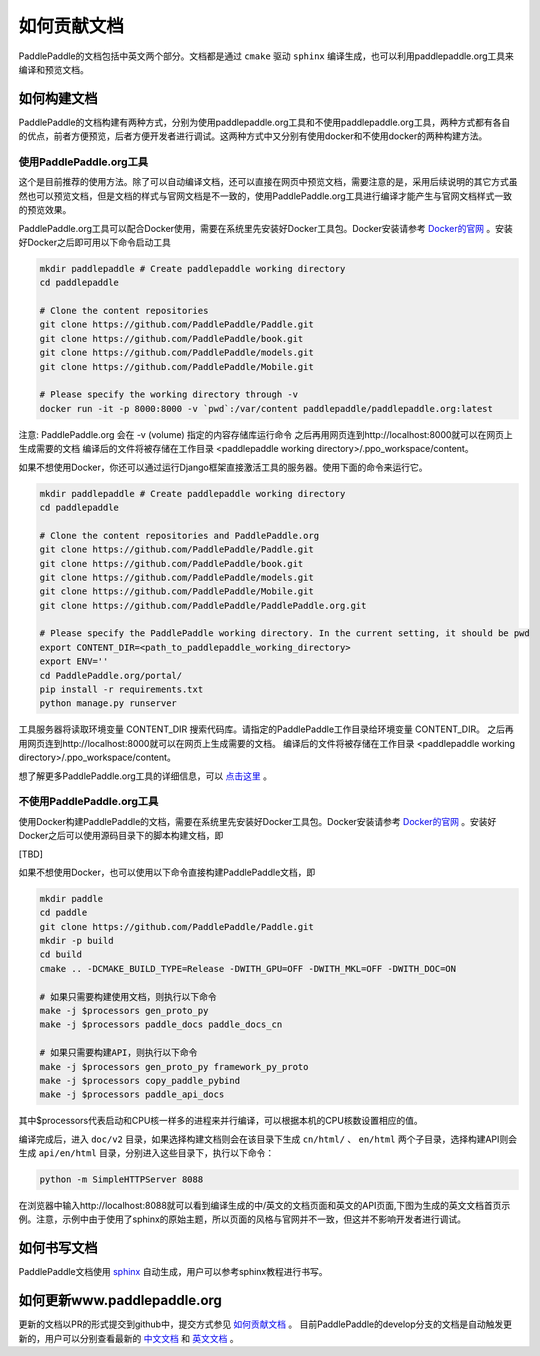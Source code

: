 #############
如何贡献文档
#############

PaddlePaddle的文档包括中英文两个部分。文档都是通过 ``cmake`` 驱动 ``sphinx`` 编译生成，也可以利用paddlepaddle.org工具来编译和预览文档。

如何构建文档
============

PaddlePaddle的文档构建有两种方式，分别为使用paddlepaddle.org工具和不使用paddlepaddle.org工具，两种方式都有各自的优点，前者方便预览，后者方便开发者进行调试。这两种方式中又分别有使用docker和不使用docker的两种构建方法。


使用PaddlePaddle.org工具
------------------------
这个是目前推荐的使用方法。除了可以自动编译文档，还可以直接在网页中预览文档，需要注意的是，采用后续说明的其它方式虽然也可以预览文档，但是文档的样式与官网文档是不一致的，使用PaddlePaddle.org工具进行编译才能产生与官网文档样式一致的预览效果。

PaddlePaddle.org工具可以配合Docker使用，需要在系统里先安装好Docker工具包。Docker安装请参考 `Docker的官网 <https://docs.docker.com/>`_ 。安装好Docker之后即可用以下命令启动工具

..  code-block:: bash

    mkdir paddlepaddle # Create paddlepaddle working directory
    cd paddlepaddle

    # Clone the content repositories
    git clone https://github.com/PaddlePaddle/Paddle.git
    git clone https://github.com/PaddlePaddle/book.git
    git clone https://github.com/PaddlePaddle/models.git
    git clone https://github.com/PaddlePaddle/Mobile.git

    # Please specify the working directory through -v
    docker run -it -p 8000:8000 -v `pwd`:/var/content paddlepaddle/paddlepaddle.org:latest

注意: PaddlePaddle.org 会在 -v (volume) 指定的内容存储库运行命令
之后再用网页连到http://localhost:8000就可以在网页上生成需要的文档
编译后的文件将被存储在工作目录 <paddlepaddle working directory>/.ppo_workspace/content。

如果不想使用Docker，你还可以通过运行Django框架直接激活工具的服务器。使用下面的命令来运行它。

..  code-block:: bash

    mkdir paddlepaddle # Create paddlepaddle working directory
    cd paddlepaddle

    # Clone the content repositories and PaddlePaddle.org
    git clone https://github.com/PaddlePaddle/Paddle.git
    git clone https://github.com/PaddlePaddle/book.git
    git clone https://github.com/PaddlePaddle/models.git
    git clone https://github.com/PaddlePaddle/Mobile.git
    git clone https://github.com/PaddlePaddle/PaddlePaddle.org.git

    # Please specify the PaddlePaddle working directory. In the current setting, it should be pwd
    export CONTENT_DIR=<path_to_paddlepaddle_working_directory>
    export ENV=''
    cd PaddlePaddle.org/portal/
    pip install -r requirements.txt
    python manage.py runserver

工具服务器将读取环境变量 CONTENT_DIR 搜索代码库。请指定的PaddlePaddle工作目录给环境变量 CONTENT_DIR。
之后再用网页连到http://localhost:8000就可以在网页上生成需要的文档。
编译后的文件将被存储在工作目录 <paddlepaddle working directory>/.ppo_workspace/content。

想了解更多PaddlePaddle.org工具的详细信息，可以 `点击这里 <https://github.com/PaddlePaddle/PaddlePaddle.org/blob/develop/README.cn.md>`_ 。

不使用PaddlePaddle.org工具
--------------------------

使用Docker构建PaddlePaddle的文档，需要在系统里先安装好Docker工具包。Docker安装请参考 `Docker的官网 <https://docs.docker.com/>`_ 。安装好Docker之后可以使用源码目录下的脚本构建文档，即

[TBD]

如果不想使用Docker，也可以使用以下命令直接构建PaddlePaddle文档，即

.. code-block:: bash

   mkdir paddle
   cd paddle
   git clone https://github.com/PaddlePaddle/Paddle.git
   mkdir -p build
   cd build
   cmake .. -DCMAKE_BUILD_TYPE=Release -DWITH_GPU=OFF -DWITH_MKL=OFF -DWITH_DOC=ON

   # 如果只需要构建使用文档，则执行以下命令
   make -j $processors gen_proto_py
   make -j $processors paddle_docs paddle_docs_cn

   # 如果只需要构建API，则执行以下命令
   make -j $processors gen_proto_py framework_py_proto
   make -j $processors copy_paddle_pybind
   make -j $processors paddle_api_docs

其中$processors代表启动和CPU核一样多的进程来并行编译，可以根据本机的CPU核数设置相应的值。

编译完成后，进入 ``doc/v2`` 目录，如果选择构建文档则会在该目录下生成 ``cn/html/`` 、 ``en/html`` 两个子目录，选择构建API则会生成 ``api/en/html`` 目录，分别进入这些目录下，执行以下命令：

.. code-block:: bash

   python -m SimpleHTTPServer 8088

在浏览器中输入http://localhost:8088就可以看到编译生成的中/英文的文档页面和英文的API页面,下图为生成的英文文档首页示例。注意，示例中由于使用了sphinx的原始主题，所以页面的风格与官网并不一致，但这并不影响开发者进行调试。

..  image:: src/doc_en.png
    :align: center
    :scale: 60 %

如何书写文档
============

PaddlePaddle文档使用 `sphinx`_ 自动生成，用户可以参考sphinx教程进行书写。

如何更新www.paddlepaddle.org
============================

更新的文档以PR的形式提交到github中，提交方式参见 `如何贡献文档 <http://www.paddlepaddle.org/docs/develop/documentation/en/howto/dev/contribute_to_paddle_en.html>`_ 。
目前PaddlePaddle的develop分支的文档是自动触发更新的，用户可以分别查看最新的 `中文文档 <http://www.paddlepaddle.org/docs/develop/documentation/zh/dev/contribute_to_paddle_cn.html>`_ 和
`英文文档 <http://www.paddlepaddle.org/docs/develop/documentation/en/dev/contribute_to_paddle_en.html>`_ 。


..  _cmake: https://cmake.org/
..  _sphinx: http://www.sphinx-doc.org/en/1.4.8/
